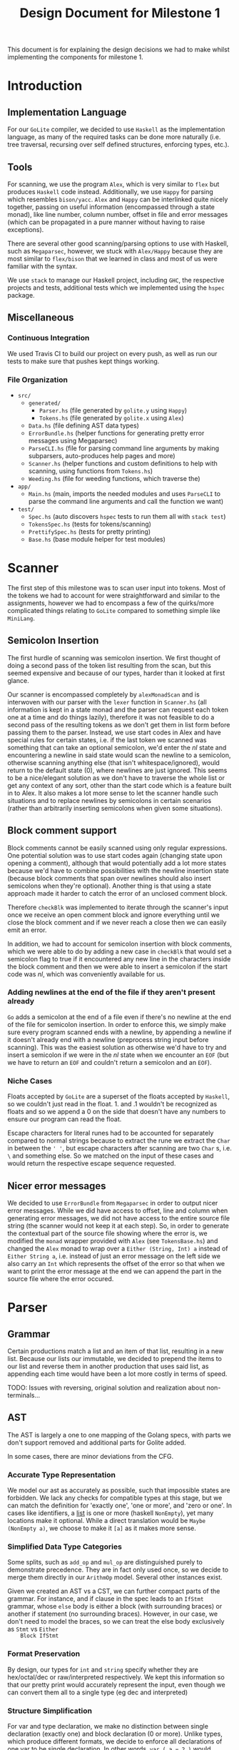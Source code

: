 #+TITLE: Design Document for Milestone 1
This document is for explaining the design decisions we had to make
whilst implementing the components for milestone 1.
* Introduction
** Implementation Language
   For our ~GoLite~ compiler, we decided to use ~Haskell~ as the
   implementation language, as many of the required tasks can be done
   more naturally (i.e. tree traversal, recursing over self defined
   structures, enforcing types, etc.).
** Tools
   For scanning, we use the program ~Alex~, which is very similar to ~flex~
   but produces ~Haskell~ code instead. Additionally, we use ~Happy~ for
   parsing which resembles ~bison/yacc~. ~Alex~ and ~Happy~ can be interlinked
   quite nicely together, passing on useful information (encompassed
   through a state monad), like line number, column number, offset in
   file and error messages (which can be propagated in a pure manner
   without having to raise exceptions).

   There are several other good scanning/parsing options to use with
   Haskell, such as ~Megaparsec~, however, we stuck with ~Alex/Happy~ because
   they are most similar to ~flex/bison~ that we learned in class and most
   of us were familiar with the syntax.

   We use ~stack~ to manage our Haskell project, including ~GHC~, the
   respective projects and tests, additional tests which we implemented
   using the ~hspec~ package.
** Miscellaneous
*** Continuous Integration
    We used Travis CI to build our project on every push, as well as
    run our tests to make sure that pushes kept things working.
*** File Organization
    - ~src/~
      - ~generated/~
        - ~Parser.hs~ (file generated by ~golite.y~ using ~Happy~)
        - ~Tokens.hs~ (file generated by ~golite.x~ using ~Alex~)  
      - ~Data.hs~ (file defining AST data types)
      - ~ErrorBundle.hs~ (helper functions for generating pretty 
        error messages using Megaparsec)
      - ~ParseCLI.hs~ (file for parsing command line arguments by
        making subparsers, auto-produces help pages and more)
      - ~Scanner.hs~ (helper functions and custom definitions to help
        with scanning, using functions from ~Tokens.hs~)
      - ~Weeding.hs~ (file for weeding functions, which traverse the)
    - ~app/~
      - ~Main.hs~ (main, imports the needed modules and uses
        ~ParseCLI~ to parse the command line arguments and call the
        function we want)
    - ~test/~
      - ~Spec.hs~ (auto discovers ~hspec~ tests to run them all with
        ~stack test~)
      - ~TokensSpec.hs~ (tests for tokens/scanning)
      - ~PrettifySpec.hs~ (tests for pretty printing)
      - ~Base.hs~ (base module helper for test modules)
* Scanner
  The first step of this milestone was to scan user input into
  tokens. Most of the tokens we had to account for were straightforward
  and similar to the assignments, however we had to encompass a few of
  the quirks/more complicated things relating to ~GoLite~ compared to
  something simple like ~MiniLang~.
** Semicolon Insertion
   The first hurdle of scanning was semicolon insertion. We first
   thought of doing a second pass of the token list resulting from the
   scan, but this seemed expensive and because of our types, harder
   than it looked at first glance.

   Our scanner is encompassed completely by ~alexMonadScan~
   and is interwoven with our parser with the ~lexer~ function in
   ~Scanner.hs~ (all information is kept in a state monad and the
   parser can request each token one at a time and do things lazily),
   therefore it was not feasible to do a second pass of the resulting tokens as
   we don't get them in list form before passing them to the
   parser. Instead, we use start codes in Alex and have
   special rules for certain states, i.e. if the last token we scanned
   was something that can take an optional semicolon, we'd enter the
   $nl$ state and encountering a newline in said state would scan the
   newline to a semicolon, otherwise scanning anything else (that
   isn't whitespace/ignored), would return to the default state ($0$),
   where newlines are just ignored. This seems to be a nice/elegant
   solution as we don't have to traverse the whole list or get any
   context of any sort, other than the start code which is a feature
   built in to Alex. It also makes a lot more sense to let the scanner
   handle such situations and to replace newlines by semicolons in
   certain scenarios (rather than arbitrarily inserting semicolons
   when given some situations).
** Block comment support
   Block comments cannot be easily scanned using only regular
   expressions. One potential solution was to use start codes again
   (changing state upon opening a comment), although that would
   potentially add a lot more states because we'd have to combine
   possibilities with the newline insertion state (because block
   comments that span over newlines should also insert semicolons when
   they're optional). Another thing is that using a state approach
   made it harder to catch the error of an unclosed comment block.
   
   Therefore ~checkBlk~ was implemented to iterate through the
   scanner's input once we receive an open comment block and ignore
   everything until we close the block comment and if we never reach a
   close then we can easily emit an error.

   In addition, we had to account for semicolon insertion with block
   comments, which we were able to do by adding a new case in
   ~checkBlk~ that would set a semicolon flag to true if it
   encountered any new line in the characters inside the block comment
   and then we were able to insert a semicolon if the start code was
   $nl$, which was conveniently available for us.
*** Adding newlines at the end of the file if they aren't present already
    ~Go~ adds a semicolon at the end of a file even if there's no
    newline at the end of the file for semicolon insertion. In order
    to enforce this, we simply make sure every program scanned ends
    with a newline, by appending a newline if it doesn't already end
    with a newline (preprocess string input before scanning). This was
    the easiest solution as otherwise we'd have to try and insert a
    semicolon if we were in the $nl$ state when we encounter an ~EOF~
    (but we have to return an ~EOF~ and couldn't return a semicolon
    and an ~EOF~).
*** Niche Cases
    Floats accepted by ~GoLite~ are a superset of the floats accepted
    by ~Haskell~, so we couldn't just read in the float. \(1.\) and
    \(.1\) wouldn't be recognized as floats and so we append a $0$ on
    the side that doesn't have any numbers to ensure our program can
    read the float.

    Escape characters for literal runes had to be accounted for
    separately compared to normal strings because to extract the rune
    we extract the ~Char~ in between the ~' '~, but escape characters
    after scanning are two ~Char~ s, i.e. ~\~ and something else. So
    we matched on the input of these cases and would return the
    respective escape sequence requested.
** Nicer error messages
   We decided to use ~ErrorBundle~ from ~Megaparsec~ in order to
   output nicer error messages. While we did have access to offset,
   line and column when generating error messages, we did not have
   access to the entire source file string (the scanner would not keep
   it at each step). So, in order to generate the contextual part of
   the source file showing where the error is, we modified the ~monad~
   wrapper provided with ~Alex~ (see ~TokensBase.hs~) and changed the
   ~Alex~ monad to wrap over a ~Either (String, Int) a~ instead of
   ~Either String a~, i.e. instead of just an error message on the
   left side we also carry an ~Int~ which represents the offset of the
   error so that when we want to print the error message at the end we
   can append
   the part in the source file where the error occured.
* Parser
** Grammar
   Certain productions match a list and an item of that list,
   resulting in a new list. Because our lists our immutable, we
   decided to prepend the items to our list and reverse them in
   another production that uses said list, as appending each time
   would have been a lot more costly in terms of speed.

   TODO: Issues with reversing, original solution and realization about
   non-terminals...
** AST
   The AST is largely a one to one mapping of the Golang specs, with
   parts we don't support removed and additional parts for Golite added.

   In some cases, there are minor deviations from the CFG.
*** Accurate Type Representation
    We model our ast as accurately as possible, such that impossible
    states are forbidden. We lack any checks for compatible types at
    this stage, but we can match the definition for 'exactly one', 'one
    or more', and 'zero or one'. In cases like identifiers, a [[https://golang.org/ref/spec#IdentifierList][list]] is
    one or more (haskell ~NonEmpty~), yet many locations make it
    optional. While a direct translation would be ~Maybe (NonEmpty a)~,
    we choose to make it ~[a]~ as it makes more sense.
*** Simplified Data Type Categories
    Some splits, such as ~add_op~ and ~mul_op~ are distinguished
    purely to demonstrate precedence. They are in fact only used once,
    so we decide to merge them directly in our ~ArithmOp~
    model. Several other instances exist.

    Given we created an AST vs a CST, we can further compact parts of
    the grammar. For instance, and if clause in the spec leads to an
    ~IfStmt~ grammar, whose ~else~ body is either a block (with
    surrounding braces) or another if statement (no surrounding
    braces). However, in our case, we don't need to model the braces,
    so we can treat the else body exclusively as ~Stmt~ vs ~Either
    Block IfStmt~
*** Format Preservation
    By design, our types for ~int~ and ~string~ specify whether they
    are hex/octal/dec or raw/interpreted respectively. We kept this
    information so that our pretty print would accurately represent
    the input, even though we can convert them all to a single type
    (eg dec and interpreted)
*** Structure Simplification
    For var and type declaration, we make no distinction between
    single declaration (exactly one) and block declaration (0 or
    more). Unlike types, which produce different formats, we decide to
    enforce all declarations of one var to be single declaration. In
    other words, ~var ( a = 2 )~ would become ~var a = 2~. Note that
    we cannot further simplify group declarations ~var ( a, b = 2,
    3)~, as there is no guarantee at this stage that the number of
    identifiers matches the number of values. This would have to be
    checked at a later stage
** Weeding
   TODO
* Pretty Printer
* Team
** Team Organization
   TODO
** Contributions
   *Julian Lore* Wrote the majority of the scanner and handled weird
   cases, wrote a large amount of valid/invalid programs, implemented
   many other tests (~hspec~ or small tests in our program) and looked
   over the parser, contributing a few things to it as well.

   *David Lougheed:* I wrote the bulk of the parser grammar and contributed to
   the weeder. Additionally, I wrote 3 of the valid programs and 8 of the
   invalid ones and had minor contributions to miscellaneous other components.

   *Allan Wang* TODO
